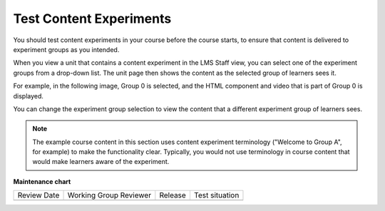 .. This file is linked to from the OLX topic about testing content
.. experiments. We did not use an include because file structure differs in
.. the OLX guide and shared relative paths did not work. CT Nov 2015

.. _Test Content Experiments:

Test Content Experiments
###########################

.. tags:: educator, how-to

You should test content experiments in your course before the course starts, to
ensure that content is delivered to experiment groups as you intended.

When you view a unit that contains a content experiment in the LMS Staff view,
you can select one of the experiment groups from a drop-down list. The unit
page then shows the content as the selected group of learners sees it.

For example, in the following image, Group 0 is selected, and the HTML
component and video that is part of Group 0 is displayed.


.. image:: /_images/educator_how_tos/a-b-test-lms-group-0.png
 :alt: An Image of a unit page in the LMS, with Group 0 selected.
 :width: 800

You can change the experiment group selection to view the content that a
different experiment group of learners sees.

.. image:: /_images/educator_how_tos/a-b-test-lms-group-2.png
 :alt: An image of a unit page in the LMS, with Group 1 selected.
 :width: 800


.. note:: The example course content in this section uses content experiment
 terminology ("Welcome to Group A", for example) to make the functionality
 clear. Typically, you would not use terminology in course content that would
 make learners aware of the experiment.

.. seealso::
 
 :ref:`About Content Experiments` (concept)

 :ref:`About Group Configurations` (concept)

 :ref:`Guidelines for Modifying Group Configurations` (reference)

 :ref:`Manage Content Experiments` (how-to)

 :ref:`Add a Content Experiment in OLX` (how-to)

 :ref:`Set Up Group Configuration for OLX Courses` (how-to)

 :ref:`Experiment Group Configurations` (reference)

**Maintenance chart**

+--------------+-------------------------------+----------------+--------------------------------+
| Review Date  | Working Group Reviewer        |   Release      |Test situation                  |
+--------------+-------------------------------+----------------+--------------------------------+
|              |                               |                |                                |
+--------------+-------------------------------+----------------+--------------------------------+
